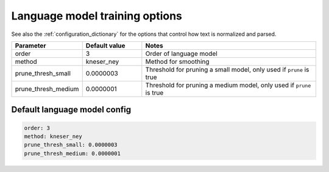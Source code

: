 
.. _configuration_language_modeling:

*******************************
Language model training options
*******************************

See also the :ref:`configuration_dictionary` for the options that control how text is normalized and parsed.


.. csv-table::
   :widths: 20, 20, 60
   :header: "Parameter", "Default value", "Notes"

   "order", 3, "Order of language model"
   "method", kneser_ney, "Method for smoothing"
   "prune_thresh_small", 0.0000003, "Threshold for pruning a small model, only used if ``prune`` is true"
   "prune_thresh_medium", 0.0000001, "Threshold for pruning a medium model, only used if ``prune`` is true"

Default language model config
-----------------------------

.. code-block:: yaml

   order: 3
   method: kneser_ney
   prune_thresh_small: 0.0000003
   prune_thresh_medium: 0.0000001
